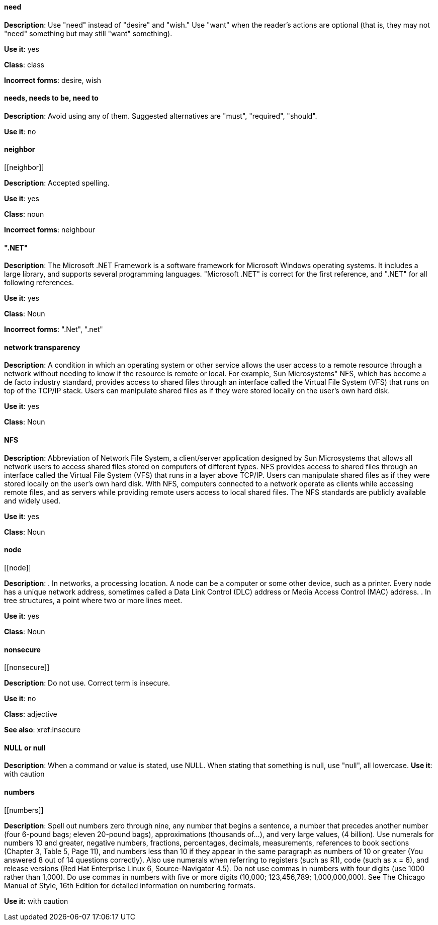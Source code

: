 [discrete]
==== need
[[need]]
*Description*: Use "need" instead of "desire" and "wish." Use "want" when the reader's actions are optional (that is, they may not "need" something but may still "want" something). 

*Use it*: yes

*Class*: class

*Incorrect forms*: desire, wish

[discrete]
==== needs, needs to be, need to
[[needs]]

*Description*: Avoid using any of them. Suggested alternatives are "must", "required", "should".

*Use it*: no

[discrete]
==== ⁠neighbor
[[⁠neighbor]]

*Description*: Accepted spelling.

*Use it*: yes

*Class*: noun

*Incorrect forms*: neighbour

[discrete]
==== ".NET"
[[net]]

*Description*: The Microsoft .NET Framework is a software framework for Microsoft Windows operating systems. It includes a large library, and supports several programming languages.
    "Microsoft .NET" is correct for the first reference, and ".NET" for all following references. 

*Use it*: yes

*Class*: Noun

*Incorrect forms*: ".Net", ".net"

[discrete]
====  ⁠network transparency
[[network-transparency]]

*Description*: A condition in which an operating system or other service allows the user access to a remote resource through a network without needing to know if the resource is remote or local. For example, Sun Microsystems" NFS, which has become a de facto industry standard, provides access to shared files through an interface called the Virtual File System (VFS) that runs on top of the TCP/IP stack. Users can manipulate shared files as if they were stored locally on the user's own hard disk. 

*Use it*: yes

*Class*: Noun

[discrete]
==== ⁠NFS
[[nfs]]

*Description*: Abbreviation of Network File System, a client/server application designed by Sun Microsystems that allows all network users to access shared files stored on computers of different types. NFS provides access to shared files through an interface called the Virtual File System (VFS) that runs in a layer above TCP/IP. Users can manipulate shared files as if they were stored locally on the user's own hard disk.
    With NFS, computers connected to a network operate as clients while accessing remote files, and as servers while providing remote users access to local shared files. The NFS standards are publicly available and widely used. 

*Use it*: yes

*Class*: Noun

[discrete]
==== ⁠node
[[⁠node]]

*Description*:  . In networks, a processing location. A node can be a computer or some other device, such as a printer. Every node has a unique network address, sometimes called a Data Link Control (DLC) address or Media Access Control (MAC) address.
        . In tree structures, a point where two or more lines meet. 

*Use it*: yes

*Class*: Noun

[discrete]
==== ⁠nonsecure
[[⁠nonsecure]]

*Description*: Do not use. Correct term is insecure.

*Use it*: no

*Class*: adjective

*See also*: xref:insecure

[discrete]
==== NULL or null
[[null]]

*Description*: When a command or value is stated, use NULL. When stating that something is null, use "null", all lowercase. 
*Use it*: with caution

[discrete]
==== ⁠numbers
[[⁠numbers]]

*Description*: Spell out numbers zero through nine, any number that begins a sentence, a number that precedes another number (four 6-pound bags; eleven 20-pound bags), approximations (thousands of…), and very large values, (4 billion). Use numerals for numbers 10 and greater, negative numbers, fractions, percentages, decimals, measurements, references to book sections (Chapter 3, Table 5, Page 11), and numbers less than 10 if they appear in the same paragraph as numbers of 10 or greater (You answered 8 out of 14 questions correctly). Also use numerals when referring to registers (such as R1), code (such as x = 6), and release versions (Red Hat Enterprise Linux 6, Source-Navigator 4.5).
    Do not use commas in numbers with four digits (use 1000 rather than 1,000). Do use commas in numbers with five or more digits (10,000; 123,456,789; 1,000,000,000).
    See The Chicago Manual of Style, 16th Edition for detailed information on numbering formats. 

*Use it*: with caution
